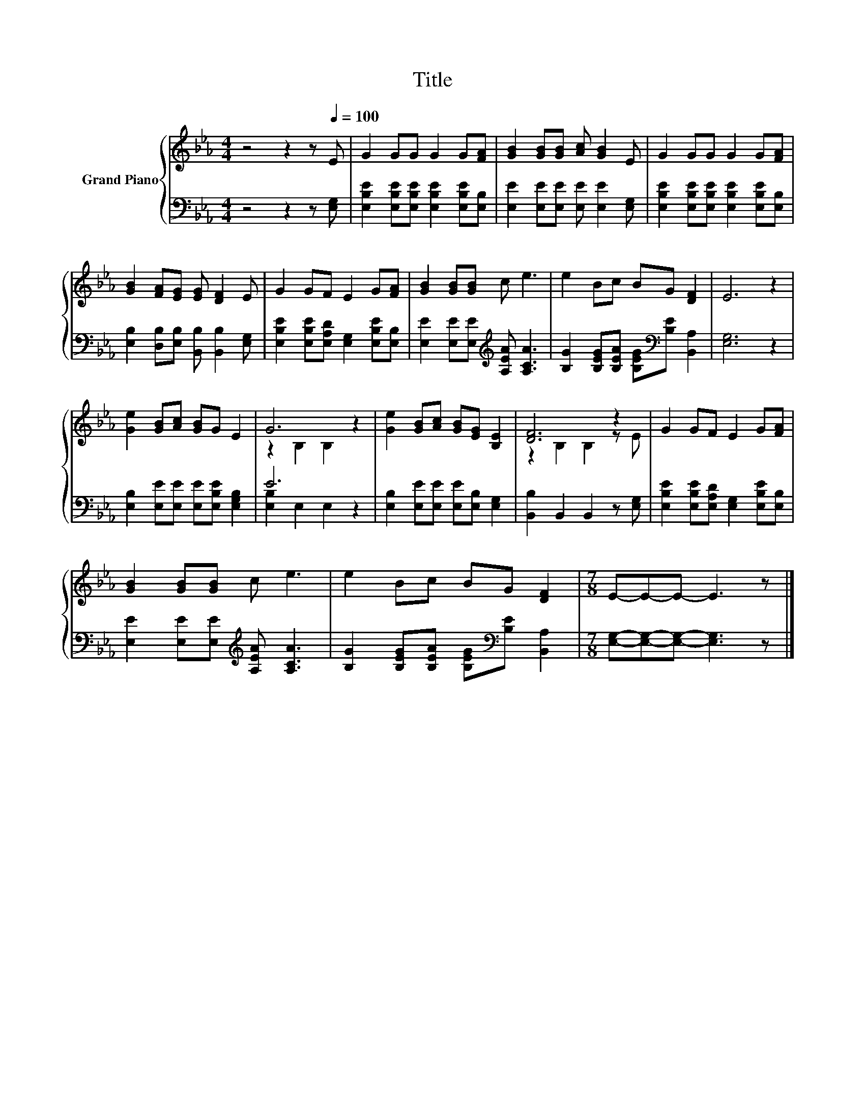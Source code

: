X:1
T:Title
%%score { ( 1 3 ) | ( 2 4 ) }
L:1/8
M:4/4
K:Eb
V:1 treble nm="Grand Piano"
V:3 treble 
V:2 bass 
V:4 bass 
V:1
 z4 z2 z[Q:1/4=100] E | G2 GG G2 G[FA] | [GB]2 [GB][GB] [Ac] [GB]2 E | G2 GG G2 G[FA] | %4
 [GB]2 [FA][EG] [EG] [DF]2 E | G2 GF E2 G[FA] | [GB]2 [GB][GB] c e3 | e2 Bc BG [DF]2 | E6 z2 | %9
 [Ge]2 [GB][Ac] [GB]G E2 | G6 z2 | [Ge]2 [GB][Ac] [GB][EG] [B,E]2 | [DF]6 z2 | G2 GF E2 G[FA] | %14
 [GB]2 [GB][GB] c e3 | e2 Bc BG [DF]2 |[M:7/8] E-E-E- E3 z |] %17
V:2
 z4 z2 z [E,G,] | [E,B,E]2 [E,B,E][E,B,E] [E,B,E]2 [E,B,E][E,B,] | %2
 [E,E]2 [E,E][E,E] [E,E] [E,E]2 [E,G,] | [E,B,E]2 [E,B,E][E,B,E] [E,B,E]2 [E,B,E][E,B,] | %4
 [E,B,]2 [D,B,][E,B,] [B,,B,] [B,,B,]2 [E,G,] | [E,B,E]2 [E,B,E][E,A,D] [E,G,]2 [E,B,E][E,B,] | %6
 [E,E]2 [E,E][E,E][K:treble] [A,EA] [A,CA]3 | [B,G]2 [B,EG][B,EA] [B,EG][K:bass][B,E] [B,,A,]2 | %8
 [E,G,]6 z2 | [E,B,]2 [E,E][E,E] [E,E][E,B,E] [E,G,B,]2 | E6 z2 | %11
 [E,B,]2 [E,E][E,E] [E,E][E,B,] [E,G,]2 | [B,,B,]2 B,,2 B,,2 z [E,G,] | %13
 [E,B,E]2 [E,B,E][E,A,D] [E,G,]2 [E,B,E][E,B,] | [E,E]2 [E,E][E,E][K:treble] [A,EA] [A,CA]3 | %15
 [B,G]2 [B,EG][B,EA] [B,EG][K:bass][B,E] [B,,A,]2 |[M:7/8] [E,G,]-[E,G,]-[E,G,]- [E,G,]3 z |] %17
V:3
 x8 | x8 | x8 | x8 | x8 | x8 | x8 | x8 | x8 | x8 | z2 B,2 B,2 z2 | x8 | z2 B,2 B,2 z E | x8 | x8 | %15
 x8 |[M:7/8] x7 |] %17
V:4
 x8 | x8 | x8 | x8 | x8 | x8 | x4[K:treble] x4 | x5[K:bass] x3 | x8 | x8 | [E,B,]2 E,2 E,2 z2 | %11
 x8 | x8 | x8 | x4[K:treble] x4 | x5[K:bass] x3 |[M:7/8] x7 |] %17

